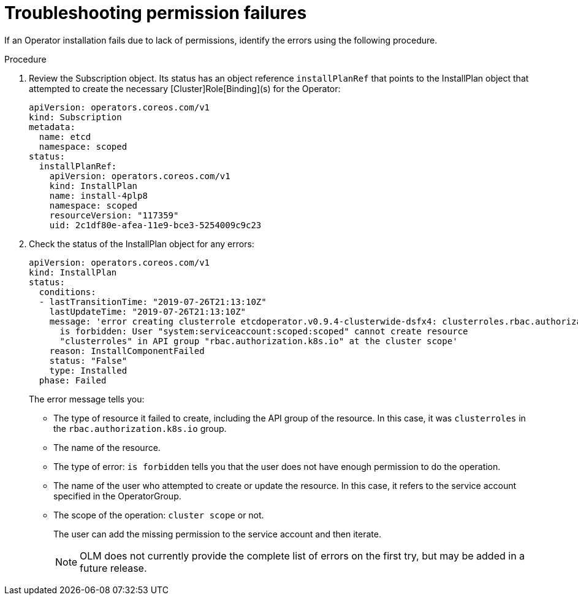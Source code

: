 // Module included in the following assemblies:
//
// * operators/admin/olm-creating-policy.adoc

[id="olm-policy-troubleshooting_{context}"]
= Troubleshooting permission failures

If an Operator installation fails due to lack of permissions, identify the
errors using the following procedure.

.Procedure

. Review the Subscription object. Its status has an object reference
`installPlanRef` that points to the InstallPlan object that attempted to create
the necessary [Cluster]Role[Binding](s) for the Operator:
+
[source,yaml]
----
apiVersion: operators.coreos.com/v1
kind: Subscription
metadata:
  name: etcd
  namespace: scoped
status:
  installPlanRef:
    apiVersion: operators.coreos.com/v1
    kind: InstallPlan
    name: install-4plp8
    namespace: scoped
    resourceVersion: "117359"
    uid: 2c1df80e-afea-11e9-bce3-5254009c9c23
----

. Check the status of the InstallPlan object for any errors:
+
[source,yaml]
----
apiVersion: operators.coreos.com/v1
kind: InstallPlan
status:
  conditions:
  - lastTransitionTime: "2019-07-26T21:13:10Z"
    lastUpdateTime: "2019-07-26T21:13:10Z"
    message: 'error creating clusterrole etcdoperator.v0.9.4-clusterwide-dsfx4: clusterroles.rbac.authorization.k8s.io
      is forbidden: User "system:serviceaccount:scoped:scoped" cannot create resource
      "clusterroles" in API group "rbac.authorization.k8s.io" at the cluster scope'
    reason: InstallComponentFailed
    status: "False"
    type: Installed
  phase: Failed
----
+
The error message tells you:
+
* The type of resource it failed to create, including the API group of the
resource. In this case, it was `clusterroles` in the `rbac.authorization.k8s.io`
group.
* The name of the resource.
* The type of error: `is forbidden` tells you that the user does not have enough
permission to do the operation.
* The name of the user who attempted to create or update the resource. In this
case, it refers to the service account specified in the OperatorGroup.
* The scope of the operation: `cluster scope` or not.
+
The user can add the missing permission to the service account and then iterate.
+
[NOTE]
====
OLM does not currently provide the complete list of errors on the first try,
but may be added in a future release.
====

